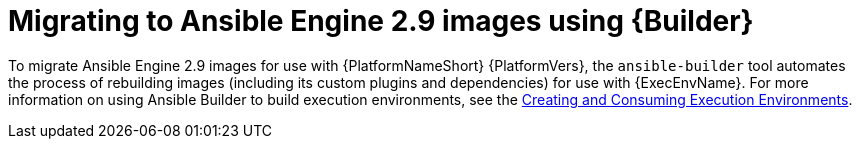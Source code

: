 // [id="con-why-migrate-ansible-29_{context}"]

= Migrating to Ansible Engine 2.9 images using {Builder}

To migrate Ansible Engine 2.9 images for use with {PlatformNameShort} {PlatformVers}, the `ansible-builder` tool automates the process of rebuilding images (including its custom plugins and dependencies) for use with {ExecEnvName}. For more information on using Ansible Builder to build execution environments, see the https://access.redhat.com/documentation/en-us/red_hat_ansible_automation_platform/{PlatformVers}/html/creating_and_consuming_execution_environments/index[Creating and Consuming Execution Environments].
